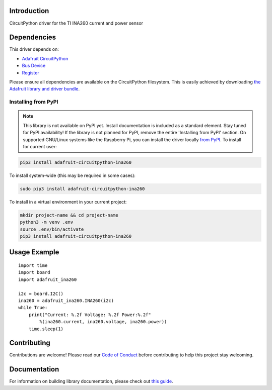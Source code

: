 Introduction
============

.. image:: https://readthedocs.org/projects/adafruit-circuitpython-ina260/badge/?version=latest
    :target: https://circuitpython.readthedocs.io/projects/ina260/en/latest/
    :alt: Documentation Status

.. image:: https://img.shields.io/discord/327254708534116352.svg
    :target: https://adafru.it/discord
    :alt: Discord

.. image:: https://github.com/adafruit/Adafruit_CircuitPython_INA260/workflows/Build%20CI/badge.svg
    :target: https://github.com/adafruit/Adafruit_CircuitPython_INA260/actions/
    :alt: Build Status

CircuitPython driver for the TI INA260 current and power sensor


Dependencies
=============
This driver depends on:

* `Adafruit CircuitPython <https://github.com/adafruit/circuitpython>`_
* `Bus Device <https://github.com/adafruit/Adafruit_CircuitPython_BusDevice>`_
* `Register <https://github.com/adafruit/Adafruit_CircuitPython_Register>`_

Please ensure all dependencies are available on the CircuitPython filesystem.
This is easily achieved by downloading
`the Adafruit library and driver bundle <https://github.com/adafruit/Adafruit_CircuitPython_Bundle>`_.

Installing from PyPI
--------------------
.. note:: This library is not available on PyPI yet. Install documentation is included
   as a standard element. Stay tuned for PyPI availability!
   If the library is not planned for PyPI, remove the entire 'Installing from PyPI' section.
   On supported GNU/Linux systems like the Raspberry Pi, you can install the driver locally `from
   PyPI <https://pypi.org/project/adafruit-circuitpython-ina260/>`_. To install for current user:

.. code-block:: shell

    pip3 install adafruit-circuitpython-ina260

To install system-wide (this may be required in some cases):

.. code-block:: shell

    sudo pip3 install adafruit-circuitpython-ina260

To install in a virtual environment in your current project:

.. code-block:: shell

    mkdir project-name && cd project-name
    python3 -m venv .env
    source .env/bin/activate
    pip3 install adafruit-circuitpython-ina260

Usage Example
=============
::

    import time
    import board
    import adafruit_ina260

    i2c = board.I2C()
    ina260 = adafruit_ina260.INA260(i2c)
    while True:
        print("Current: %.2f Voltage: %.2f Power:%.2f"
            %(ina260.current, ina260.voltage, ina260.power))
        time.sleep(1)

Contributing
============

Contributions are welcome! Please read our `Code of Conduct
<https://github.com/adafruit/Adafruit_CircuitPython_INA260/blob/master/CODE_OF_CONDUCT.md>`_
before contributing to help this project stay welcoming.

Documentation
=============

For information on building library documentation, please check out `this guide <https://learn.adafruit.com/creating-and-sharing-a-circuitpython-library/sharing-our-docs-on-readthedocs#sphinx-5-1>`_.
